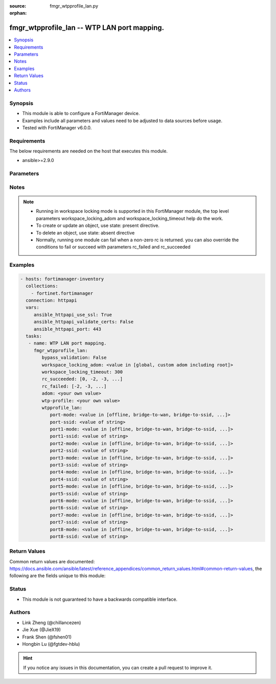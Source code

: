 :source: fmgr_wtpprofile_lan.py

:orphan:

.. _fmgr_wtpprofile_lan:

fmgr_wtpprofile_lan -- WTP LAN port mapping.
++++++++++++++++++++++++++++++++++++++++++++

.. versionadded:: 2.10

.. contents::
   :local:
   :depth: 1


Synopsis
--------

- This module is able to configure a FortiManager device.
- Examples include all parameters and values need to be adjusted to data sources before usage.
- Tested with FortiManager v6.0.0.


Requirements
------------
The below requirements are needed on the host that executes this module.

- ansible>=2.9.0



Parameters
----------

.. raw:: html

 <ul>
 <li><span class="li-head">bypass_validation</span> - Only set to True when module schema diffs with FortiManager API structure, module continues to execute without validating parameters <span class="li-normal">type: bool</span> <span class="li-required">required: false</span> <span class="li-normal"> default: False</span> </li>
 <li><span class="li-head">workspace_locking_adom</span> - Acquire the workspace lock if FortiManager is running in workspace mode <span class="li-normal">type: str</span> <span class="li-required">required: false</span> <span class="li-normal"> choices: global, custom adom including root</span> </li>
 <li><span class="li-head">workspace_locking_timeout</span> - The maximum time in seconds to wait for other users to release workspace lock <span class="li-normal">type: integer</span> <span class="li-required">required: false</span>  <span class="li-normal">default: 300</span> </li>
 <li><span class="li-head">rc_succeeded</span> - The rc codes list with which the conditions to succeed will be overriden <span class="li-normal">type: list</span> <span class="li-required">required: false</span> </li>
 <li><span class="li-head">rc_failed</span> - The rc codes list with which the conditions to fail will be overriden <span class="li-normal">type: list</span> <span class="li-required">required: false</span> </li>
 <li><span class="li-head">adom</span> - The parameter in requested url <span class="li-normal">type: str</span> <span class="li-required">required: true</span> </li>
 <li><span class="li-head">wtp-profile</span> - The parameter in requested url <span class="li-normal">type: str</span> <span class="li-required">required: true</span> </li>
 <li><span class="li-head">wtpprofile_lan</span> - WTP LAN port mapping. <span class="li-normal">type: dict</span></li>
 <ul class="ul-self">
 <li><span class="li-head">port-mode</span> - LAN port mode. <span class="li-normal">type: str</span>  <span class="li-normal">choices: [offline, bridge-to-wan, bridge-to-ssid, nat-to-wan]</span> </li>
 <li><span class="li-head">port-ssid</span> - Bridge LAN port to SSID. <span class="li-normal">type: str</span> </li>
 <li><span class="li-head">port1-mode</span> - LAN port 1 mode. <span class="li-normal">type: str</span>  <span class="li-normal">choices: [offline, bridge-to-wan, bridge-to-ssid, nat-to-wan]</span> </li>
 <li><span class="li-head">port1-ssid</span> - Bridge LAN port 1 to SSID. <span class="li-normal">type: str</span> </li>
 <li><span class="li-head">port2-mode</span> - LAN port 2 mode. <span class="li-normal">type: str</span>  <span class="li-normal">choices: [offline, bridge-to-wan, bridge-to-ssid, nat-to-wan]</span> </li>
 <li><span class="li-head">port2-ssid</span> - Bridge LAN port 2 to SSID. <span class="li-normal">type: str</span> </li>
 <li><span class="li-head">port3-mode</span> - LAN port 3 mode. <span class="li-normal">type: str</span>  <span class="li-normal">choices: [offline, bridge-to-wan, bridge-to-ssid, nat-to-wan]</span> </li>
 <li><span class="li-head">port3-ssid</span> - Bridge LAN port 3 to SSID. <span class="li-normal">type: str</span> </li>
 <li><span class="li-head">port4-mode</span> - LAN port 4 mode. <span class="li-normal">type: str</span>  <span class="li-normal">choices: [offline, bridge-to-wan, bridge-to-ssid, nat-to-wan]</span> </li>
 <li><span class="li-head">port4-ssid</span> - Bridge LAN port 4 to SSID. <span class="li-normal">type: str</span> </li>
 <li><span class="li-head">port5-mode</span> - LAN port 5 mode. <span class="li-normal">type: str</span>  <span class="li-normal">choices: [offline, bridge-to-wan, bridge-to-ssid, nat-to-wan]</span> </li>
 <li><span class="li-head">port5-ssid</span> - Bridge LAN port 5 to SSID. <span class="li-normal">type: str</span> </li>
 <li><span class="li-head">port6-mode</span> - LAN port 6 mode. <span class="li-normal">type: str</span>  <span class="li-normal">choices: [offline, bridge-to-wan, bridge-to-ssid, nat-to-wan]</span> </li>
 <li><span class="li-head">port6-ssid</span> - Bridge LAN port 6 to SSID. <span class="li-normal">type: str</span> </li>
 <li><span class="li-head">port7-mode</span> - LAN port 7 mode. <span class="li-normal">type: str</span>  <span class="li-normal">choices: [offline, bridge-to-wan, bridge-to-ssid, nat-to-wan]</span> </li>
 <li><span class="li-head">port7-ssid</span> - Bridge LAN port 7 to SSID. <span class="li-normal">type: str</span> </li>
 <li><span class="li-head">port8-mode</span> - LAN port 8 mode. <span class="li-normal">type: str</span>  <span class="li-normal">choices: [offline, bridge-to-wan, bridge-to-ssid, nat-to-wan]</span> </li>
 <li><span class="li-head">port8-ssid</span> - Bridge LAN port 8 to SSID. <span class="li-normal">type: str</span> </li>
 </ul>
 </ul>






Notes
-----
.. note::

   - Running in workspace locking mode is supported in this FortiManager module, the top level parameters workspace_locking_adom and workspace_locking_timeout help do the work.

   - To create or update an object, use state: present directive.

   - To delete an object, use state: absent directive

   - Normally, running one module can fail when a non-zero rc is returned. you can also override the conditions to fail or succeed with parameters rc_failed and rc_succeeded

Examples
--------

.. code-block:: yaml+jinja

 - hosts: fortimanager-inventory
   collections:
     - fortinet.fortimanager
   connection: httpapi
   vars:
      ansible_httpapi_use_ssl: True
      ansible_httpapi_validate_certs: False
      ansible_httpapi_port: 443
   tasks:
    - name: WTP LAN port mapping.
      fmgr_wtpprofile_lan:
         bypass_validation: False
         workspace_locking_adom: <value in [global, custom adom including root]>
         workspace_locking_timeout: 300
         rc_succeeded: [0, -2, -3, ...]
         rc_failed: [-2, -3, ...]
         adom: <your own value>
         wtp-profile: <your own value>
         wtpprofile_lan:
            port-mode: <value in [offline, bridge-to-wan, bridge-to-ssid, ...]>
            port-ssid: <value of string>
            port1-mode: <value in [offline, bridge-to-wan, bridge-to-ssid, ...]>
            port1-ssid: <value of string>
            port2-mode: <value in [offline, bridge-to-wan, bridge-to-ssid, ...]>
            port2-ssid: <value of string>
            port3-mode: <value in [offline, bridge-to-wan, bridge-to-ssid, ...]>
            port3-ssid: <value of string>
            port4-mode: <value in [offline, bridge-to-wan, bridge-to-ssid, ...]>
            port4-ssid: <value of string>
            port5-mode: <value in [offline, bridge-to-wan, bridge-to-ssid, ...]>
            port5-ssid: <value of string>
            port6-mode: <value in [offline, bridge-to-wan, bridge-to-ssid, ...]>
            port6-ssid: <value of string>
            port7-mode: <value in [offline, bridge-to-wan, bridge-to-ssid, ...]>
            port7-ssid: <value of string>
            port8-mode: <value in [offline, bridge-to-wan, bridge-to-ssid, ...]>
            port8-ssid: <value of string>



Return Values
-------------


Common return values are documented: https://docs.ansible.com/ansible/latest/reference_appendices/common_return_values.html#common-return-values, the following are the fields unique to this module:


.. raw:: html

 <ul>
 <li> <span class="li-return">request_url</span> - The full url requested <span class="li-normal">returned: always</span> <span class="li-normal">type: str</span> <span class="li-normal">sample: /sys/login/user</span></li>
 <li> <span class="li-return">response_code</span> - The status of api request <span class="li-normal">returned: always</span> <span class="li-normal">type: int</span> <span class="li-normal">sample: 0</span></li>
 <li> <span class="li-return">response_message</span> - The descriptive message of the api response <span class="li-normal">returned: always</span> <span class="li-normal">type: str</span> <span class="li-normal">sample: OK</li>
 <li> <span class="li-return">response_data</span> - The data body of the api response <span class="li-normal">returned: optional</span> <span class="li-normal">type: list or dict</span></li>
 </ul>





Status
------

- This module is not guaranteed to have a backwards compatible interface.


Authors
-------

- Link Zheng (@chillancezen)
- Jie Xue (@JieX19)
- Frank Shen (@fshen01)
- Hongbin Lu (@fgtdev-hblu)


.. hint::

    If you notice any issues in this documentation, you can create a pull request to improve it.



